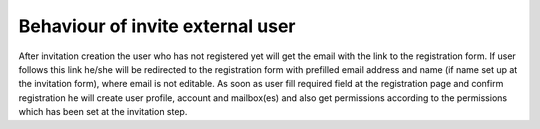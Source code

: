 Behaviour of invite external user
=================================

After invitation creation the user who has not registered yet will get the email with the link to the registration form.
If user follows this link he/she will be redirected to the registration form with prefilled email address and name (if name set up at the invitation form), where email is not editable.
As soon as user fill required field at the registration page and confirm registration he will create user profile, account and mailbox(es) and also get permissions according to the permissions which has been set at the invitation step.